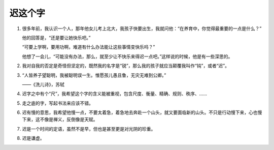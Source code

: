 迟这个字
========

1.

   很多年前，我认识一个人，那年他女儿考上北大，我孩子快要出生，我就问他：“在养育中，你觉得最重要的一点是什么？”

   他的回答是，“还是要让她快乐吧。”

   “可要上学啊，要用功啊，难道有什么办法能让这些事情变快乐吗？”

   他想了一会儿，“可能没有办法，那么，就至少让不快乐来得迟一点吧。”这样说的时候，他是有一些深思的。

2.

   我对自我的否定是奇怪但坚定的，既然我的名字是“锐”，那么我的孩子就应当颠覆我叫作“钝”，或者“迟”。

3.

   “人皆养子望聪明，我被聪明误一生。惟愿孩儿愚且鲁，无灾无难到公卿。”

   ——《洗儿诗》，苏轼

4.

   迟字之中有个“尺”，我希望这个字的含义能被重视，包含尺度、衡量、精确、规则、秩序、……

5.

   走之底的字，写起书法来应该不错。

6.

   迟有慢的意思，我希望他慢一点，不要太着急，着急地去奔赴一个山头，就又要面临新的山头。不只是行动慢下来，心也慢下来，这不像是禅义，反倒像是天赋。

7.

  迟是一个时间的定语，虽然不是早，但也是甚至更是对光阴的珍重。

8.

  迟是谦虚。
